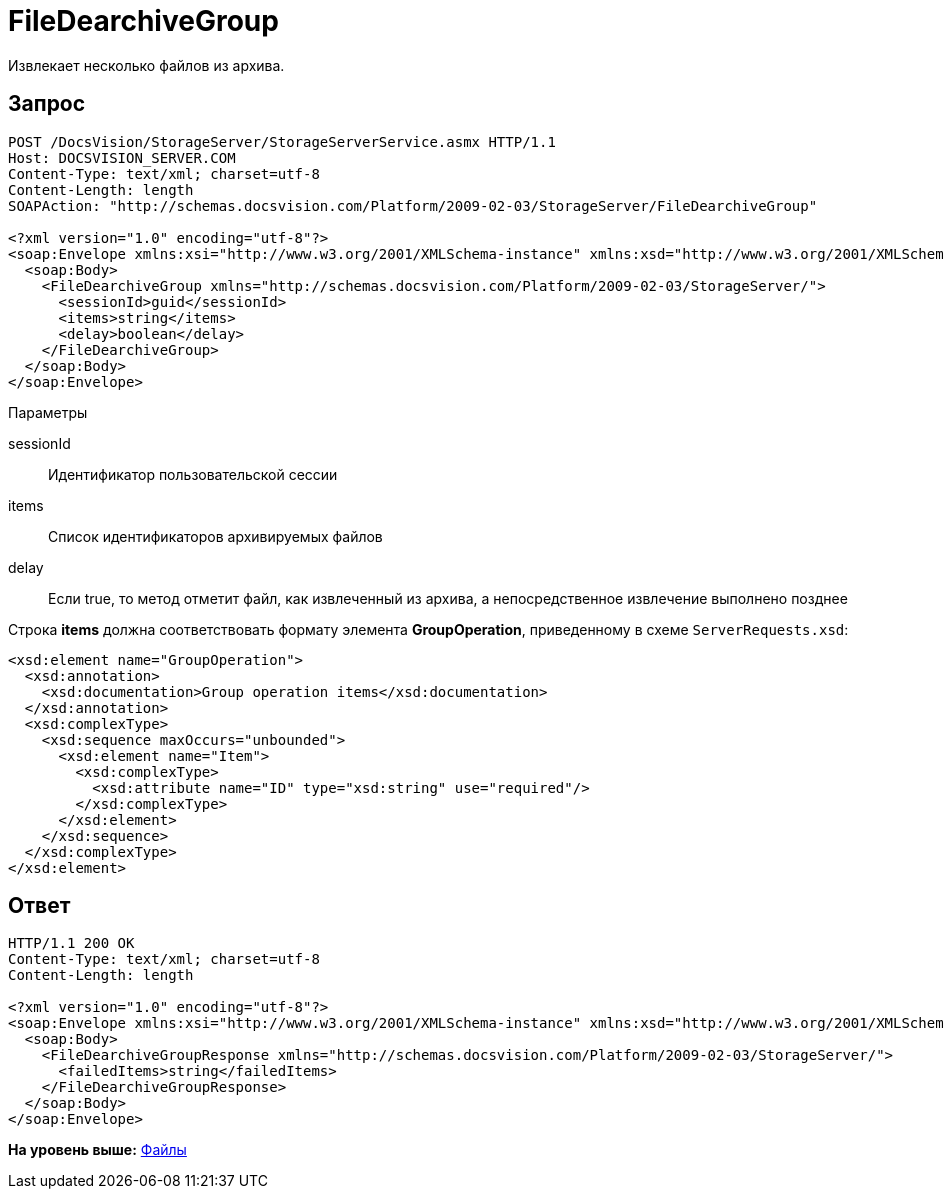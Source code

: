 = FileDearchiveGroup

Извлекает несколько файлов из архива.

== Запрос

[source,pre,codeblock]
----
POST /DocsVision/StorageServer/StorageServerService.asmx HTTP/1.1
Host: DOCSVISION_SERVER.COM
Content-Type: text/xml; charset=utf-8
Content-Length: length
SOAPAction: "http://schemas.docsvision.com/Platform/2009-02-03/StorageServer/FileDearchiveGroup"

<?xml version="1.0" encoding="utf-8"?>
<soap:Envelope xmlns:xsi="http://www.w3.org/2001/XMLSchema-instance" xmlns:xsd="http://www.w3.org/2001/XMLSchema" xmlns:soap="http://schemas.xmlsoap.org/soap/envelope/">
  <soap:Body>
    <FileDearchiveGroup xmlns="http://schemas.docsvision.com/Platform/2009-02-03/StorageServer/">
      <sessionId>guid</sessionId>
      <items>string</items>
      <delay>boolean</delay>
    </FileDearchiveGroup>
  </soap:Body>
</soap:Envelope>
----

Параметры

sessionId::
  Идентификатор пользовательской сессии
items::
  Список идентификаторов архивируемых файлов
delay::
  Если true, то метод отметит файл, как извлеченный из архива, а непосредственное извлечение выполнено позднее

Строка [.keyword]*items* должна соответствовать формату элемента [.keyword]*GroupOperation*, приведенному в схеме [.ph .filepath]`ServerRequests.xsd`:

[source,pre,codeblock]
----
<xsd:element name="GroupOperation">
  <xsd:annotation>
    <xsd:documentation>Group operation items</xsd:documentation>
  </xsd:annotation>
  <xsd:complexType>
    <xsd:sequence maxOccurs="unbounded">
      <xsd:element name="Item">
        <xsd:complexType>
          <xsd:attribute name="ID" type="xsd:string" use="required"/>
        </xsd:complexType>
      </xsd:element>
    </xsd:sequence>
  </xsd:complexType>
</xsd:element>
----

== Ответ

[source,pre,codeblock]
----
HTTP/1.1 200 OK
Content-Type: text/xml; charset=utf-8
Content-Length: length

<?xml version="1.0" encoding="utf-8"?>
<soap:Envelope xmlns:xsi="http://www.w3.org/2001/XMLSchema-instance" xmlns:xsd="http://www.w3.org/2001/XMLSchema" xmlns:soap="http://schemas.xmlsoap.org/soap/envelope/">
  <soap:Body>
    <FileDearchiveGroupResponse xmlns="http://schemas.docsvision.com/Platform/2009-02-03/StorageServer/">
      <failedItems>string</failedItems>
    </FileDearchiveGroupResponse>
  </soap:Body>
</soap:Envelope>
----

*На уровень выше:* xref:../pages/DevManualAppendix_WebService_Files.adoc[Файлы]
